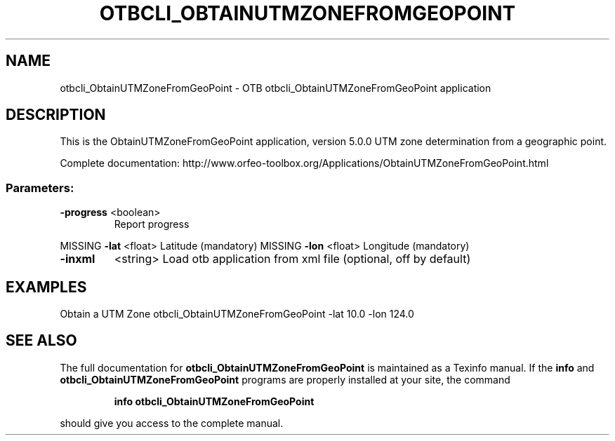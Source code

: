 .\" DO NOT MODIFY THIS FILE!  It was generated by help2man 1.46.4.
.TH OTBCLI_OBTAINUTMZONEFROMGEOPOINT "1" "September 2015" "otbcli_ObtainUTMZoneFromGeoPoint 5.0.0" "User Commands"
.SH NAME
otbcli_ObtainUTMZoneFromGeoPoint \- OTB otbcli_ObtainUTMZoneFromGeoPoint application
.SH DESCRIPTION
This is the ObtainUTMZoneFromGeoPoint application, version 5.0.0
UTM zone determination from a geographic point.
.PP
Complete documentation: http://www.orfeo\-toolbox.org/Applications/ObtainUTMZoneFromGeoPoint.html
.SS "Parameters:"
.TP
\fB\-progress\fR <boolean>
Report progress
.PP
MISSING \fB\-lat\fR      <float>          Latitude  (mandatory)
MISSING \fB\-lon\fR      <float>          Longitude  (mandatory)
.TP
\fB\-inxml\fR
<string>         Load otb application from xml file  (optional, off by default)
.SH EXAMPLES
Obtain a UTM Zone
otbcli_ObtainUTMZoneFromGeoPoint \-lat 10.0 \-lon 124.0
.PP

.SH "SEE ALSO"
The full documentation for
.B otbcli_ObtainUTMZoneFromGeoPoint
is maintained as a Texinfo manual.  If the
.B info
and
.B otbcli_ObtainUTMZoneFromGeoPoint
programs are properly installed at your site, the command
.IP
.B info otbcli_ObtainUTMZoneFromGeoPoint
.PP
should give you access to the complete manual.

